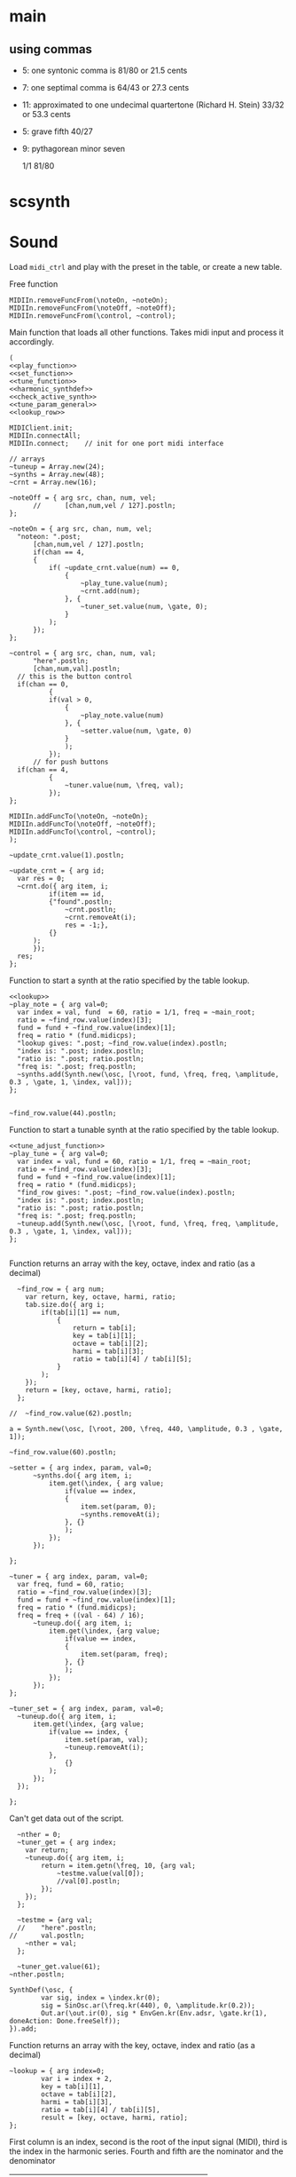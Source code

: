 #+OPTIONS: num:nil toc:nil date:nil
#+LATEX_HEADER: \usepackage[cm]{fullpage}
# #+PROPERTY: header-args: :noweb yes :exports results

* main
** using commas
- 5: one syntonic comma is 81/80 or 21.5 cents
- 7: one septimal comma is 64/43 or 27.3 cents
- 11: approximated to one undecimal quartertone (Richard H. Stein) 33/32 or 53.3 cents
- 5: grave fifth 40/27
- 9: pythagorean minor seven

  1/1 81/80 

* scsynth

* Sound
  Load ~midi_ctrl~ and play with the preset in the table, or create a new table.

Free function
#+name: free_all
#+begin_src sclang :results none
  MIDIIn.removeFuncFrom(\noteOn, ~noteOn);
  MIDIIn.removeFuncFrom(\noteOff, ~noteOff);
  MIDIIn.removeFuncFrom(\control, ~control);
#+end_src

Main function that loads all other functions. Takes midi input and process it accordingly.
#+name: midi_ctrl
#+begin_src sclang :results none :noweb yes  :var tab=tab_notes
  (
  <<play_function>>
  <<set_function>>
  <<tune_function>>
  <<harmonic_synthdef>>
  <<check_active_synth>>
  <<tune_param_general>>
  <<lookup_row>>

  MIDIClient.init;
  MIDIIn.connectAll;
  MIDIIn.connect;    // init for one port midi interface

  // arrays
  ~tuneup = Array.new(24);
  ~synths = Array.new(48);
  ~crnt = Array.new(16);

  ~noteOff = { arg src, chan, num, vel;
    	//  	[chan,num,vel / 127].postln;
  };

  ~noteOn = { arg src, chan, num, vel;
  	"noteon: ".post;
    	[chan,num,vel / 127].postln;
    	if(chan == 4, 
  		{
  			if( ~update_crnt.value(num) == 0,
  				{
  					~play_tune.value(num);
  					~crnt.add(num);
  				}, {
  					~tuner_set.value(num, \gate, 0);
  				}
  			);
  		});
  };

  ~control = { arg src, chan, num, val;
    	"here".postln;
    	[chan,num,val].postln;
  	// this is the button control
  	if(chan == 0,
    		{
    		if(val > 0,
  				{
  					~play_note.value(num)
  				}, {
  					~setter.value(num, \gate, 0)
  				}
    			);
    		});
    	// for push buttons
  	if(chan == 4,
    		{
    			~tuner.value(num, \freq, val);
    		});
  };

  MIDIIn.addFuncTo(\noteOn, ~noteOn);
  MIDIIn.addFuncTo(\noteOff, ~noteOff);
  MIDIIn.addFuncTo(\control, ~control);
  );
#+end_src

#+begin_src sclang :results none
~update_crnt.value(1).postln;
#+end_src

#+name: check_active_synth
#+begin_src sclang :results none
  ~update_crnt = { arg id;
  	var res = 0;
  	~crnt.do({ arg item, i;
    		if(item == id,
  			{"found".postln;
  				~crnt.postln;
  				~crnt.removeAt(i);
  				res = -1;},
  			{}
  		);
    	});
  	res;
  };
 #+end_src

Function to start a synth at the ratio specified by the table lookup.
#+name: play_function
#+begin_src sclang :results none :noweb yes :var tab=tab_notes
  <<lookup>>
  ~play_note = { arg val=0;
  	var index = val, fund  = 60, ratio = 1/1, freq = ~main_root;
  	ratio = ~find_row.value(index)[3];
  	fund = fund + ~find_row.value(index)[1];
  	freq = ratio * (fund.midicps);
  	"lookup gives: ".post; ~find_row.value(index).postln;
  	"index is: ".post; index.postln;
  	"ratio is: ".post; ratio.postln;
  	"freq is: ".post; freq.postln;
  	~synths.add(Synth.new(\osc, [\root, fund, \freq, freq, \amplitude, 0.3 , \gate, 1, \index, val]));
  };

#+end_src

#+begin_src sclang :results none
  ~find_row.value(44).postln;
#+end_src

Function to start a tunable synth at the ratio specified by the table lookup.
#+name: tune_function
#+begin_src sclang :results none :noweb yes :var tab=tab_notes
  <<tune_adjust_function>>
  ~play_tune = { arg val=0;
  	var index = val, fund = 60, ratio = 1/1, freq = ~main_root;
  	ratio = ~find_row.value(index)[3];
  	fund = fund + ~find_row.value(index)[1];
  	freq = ratio * (fund.midicps);
  	"find_row gives: ".post; ~find_row.value(index).postln;
  	"index is: ".post; index.postln;
  	"ratio is: ".post; ratio.postln;
  	"freq is: ".post; freq.postln;
  	~tuneup.add(Synth.new(\osc, [\root, fund, \freq, freq, \amplitude, 0.3 , \gate, 1, \index, val]));
  };

#+end_src

Function returns an array with the key, octave, index and ratio (as a decimal)
#+name: lookup_row
#+begin_src sclang :results none :var tab=tab_notes
  ~find_row = { arg num;
  	var return, key, octave, harmi, ratio;
  	tab.size.do({ arg i;
  		if(tab[i][1] == num,
  			{
  				return = tab[i];
  				key = tab[i][1];
  				octave = tab[i][2];
  				harmi = tab[i][3];
  				ratio = tab[i][4] / tab[i][5];
  			}
  		);
  	});
  	return = [key, octave, harmi, ratio];
  };

//  ~find_row.value(62).postln;
#+end_src

#+begin_src sclang :results none
  a = Synth.new(\osc, [\root, 200, \freq, 440, \amplitude, 0.3 , \gate, 1]);
#+end_src

#+begin_src sclang
  ~find_row.value(60).postln;
#+end_src

#+RESULTS:
: ~find_row.value(60).postln;

#+name: set_function
#+begin_src sclang :results none
  ~setter = { arg index, param, val=0;
    	~synths.do({ arg item, i;
    		item.get(\index, { arg value;
    			if(value == index,
  				{
  					item.set(param, 0);
  					~synths.removeAt(i);				
  				}, {}
    			);
    		});
    	});

  };
#+end_src

#+name: tune_adjust_function
#+begin_src sclang :results none :var tab=tab_notes
  ~tuner = { arg index, param, val=0;
  	var freq, fund = 60, ratio;
  	ratio = ~find_row.value(index)[3];
  	fund = fund + ~find_row.value(index)[1];
  	freq = ratio * (fund.midicps);
  	freq = freq + ((val - 64) / 16);
    	~tuneup.do({ arg item, i;
    		item.get(\index, {arg value;
    			if(value == index,
  				{
  					item.set(param, freq);
  				}, {}
    			);
    		});
    	});
  };
#+end_src

#+name: tune_param_general
#+begin_src sclang :results none
  ~tuner_set = { arg index, param, val=0;
  	~tuneup.do({ arg item, i;
  		item.get(\index, {arg value;
  			if(value == index, {
  				item.set(param, val);
  				~tuneup.removeAt(i);
  			},
  				{}
  			);
  		});
  	});

  };
#+end_src

Can't get data out of the script.
#+name: tune_param_get
#+begin_src sclang :results none
  ~nther = 0;
  ~tuner_get = { arg index;
  	var return;
  	~tuneup.do({ arg item, i;
  		return = item.getn(\freq, 10, {arg val;
  			~testme.value(val[0]);
  			//val[0].postln;			
  		});
  	});
  };

  ~testme = {arg val;
  //  	"here".postln;
//    	val.postln;
  	~nther = val;
  };

  ~tuner_get.value(61);
~nther.postln;
#+end_src

#+name: harmonic_synthdef
#+begin_src sclang :results none
  SynthDef(\osc, {
          var sig, index = \index.kr(0);
          sig = SinOsc.ar(\freq.kr(440), 0, \amplitude.kr(0.2));
          Out.ar(\out.ir(0), sig * EnvGen.kr(Env.adsr, \gate.kr(1), doneAction: Done.freeSelf));
  }).add;
#+end_src

Function returns an array with the key, octave, index and ratio (as a decimal)
#+name: lookup
#+begin_src sclang :results none :var tab=tab_notes
  ~lookup = { arg index=0;
          var i = index + 2,
          key = tab[i][1],
          octave = tab[i][2],
          harmi = tab[i][3],
          ratio = tab[i][4] / tab[i][5],
          result = [key, octave, harmi, ratio];
  };
#+end_src

First column is an index, second is the root of the input signal (MIDI), third is the index in the harmonic series. Fourth and fifth are the nominator and the denominator
#+name: tab_notes
| index | BU16 | root | harmonic | 5- limit |    |
|       |      |      |   series |        N |  D |
|-------+------+------+----------+----------+----|
|     0 |   36 |    0 |        1 |       16 | 15 |
|     1 |   37 |    0 |        2 |        8 |  5 |
|     2 |   38 |    0 |        3 |        6 |  5 |
|     3 |   39 |    0 |        4 |        9 |  5 |
|     4 |   40 |    0 |        5 |        4 |  3 |
|     5 |   41 |    0 |        6 |        1 |  1 |
|     6 |   42 |    0 |        7 |        3 |  2 |
|     7 |   43 |    0 |        8 |        9 |  8 |
|-------+------+------+----------+----------+----|
|     8 |   44 |    0 |        9 |        5 |  3 |
|     9 |   45 |    0 |       10 |        5 |  4 |
|    10 |   46 |    0 |       11 |       15 |  8 |
|    11 |   47 |    0 |       12 |       45 | 32 |
|    12 |   48 |    7 |       13 |        8 |  5 |
|    13 |   49 |    7 |       14 |        5 |  3 |
|    14 |   50 |    7 |       15 |        4 |  3 |
|    15 |   51 |    7 |       16 |          |    |
|-------+------+------+----------+----------+----|
|    16 |   60 |    0 |        2 |        1 |  1 |
|    17 |   61 |    0 |        3 |        3 |  2 |
|    18 |   62 |    0 |        4 |        5 |  4 |
|    19 |   63 |    0 |        5 |        7 |  4 |
|    20 |   56 |    0 |        6 |        9 |  8 |
|    21 |   57 |    0 |        7 |       11 |  8 |
|    22 |   58 |    0 |        8 |       13 |  8 |
|    23 |   59 |    0 |        9 |       15 |  8 |
|-------+------+------+----------+----------+----|
|    24 |   52 |    0 |       10 |        1 |  1 |
|    25 |   53 |    0 |       11 |       81 | 80 |
|    26 |   54 |    0 |       12 |       64 | 63 |
|    27 |   55 |    0 |       13 |        8 |  5 |
|    28 |      |    0 |       14 |        5 |  3 |
|    29 |      |    0 |       15 |        4 |  3 |
|    30 |      |    0 |       16 |          |    |
|    31 |      |    0 |       16 |          |    |
|-------+------+------+----------+----------+----|



